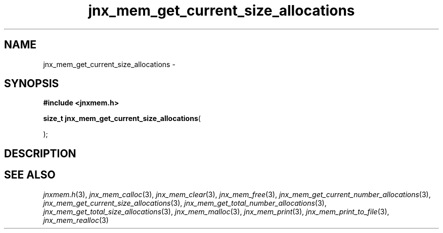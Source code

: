 .\" File automatically generated by doxy2man0.1
.\" Generation date: Wed Apr 16 2014
.TH jnx_mem_get_current_size_allocations 3 2014-04-16 "XXXpkg" "The XXX Manual"
.SH "NAME"
jnx_mem_get_current_size_allocations \- 
.SH SYNOPSIS
.nf
.B #include <jnxmem.h>
.sp
\fBsize_t jnx_mem_get_current_size_allocations\fP(

);
.fi
.SH DESCRIPTION
.SH SEE ALSO
.PP
.nh
.ad l
\fIjnxmem.h\fP(3), \fIjnx_mem_calloc\fP(3), \fIjnx_mem_clear\fP(3), \fIjnx_mem_free\fP(3), \fIjnx_mem_get_current_number_allocations\fP(3), \fIjnx_mem_get_current_size_allocations\fP(3), \fIjnx_mem_get_total_number_allocations\fP(3), \fIjnx_mem_get_total_size_allocations\fP(3), \fIjnx_mem_malloc\fP(3), \fIjnx_mem_print\fP(3), \fIjnx_mem_print_to_file\fP(3), \fIjnx_mem_realloc\fP(3)
.ad
.hy
